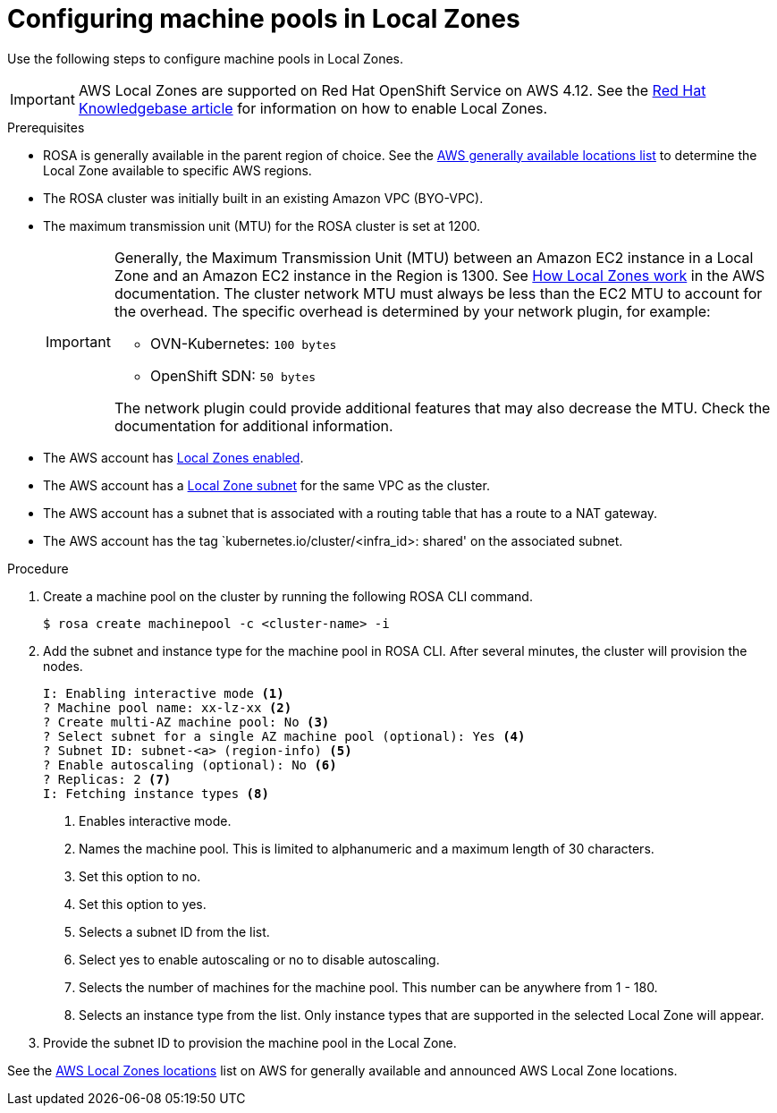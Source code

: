 
// Module included in the following assemblies:
//
// * assemblies/rosa-nodes-machinepools-configuring.adoc

:_content-type: PROCEDURE
[id="rosa-nodes-machine-pools-local-zones_{context}"]
= Configuring machine pools in Local Zones

Use the following steps to configure machine pools in Local Zones.

[IMPORTANT]
====
AWS Local Zones are supported on Red Hat OpenShift Service on AWS 4.12. See the link:https://access.redhat.com/articles/6989889[Red Hat Knowledgebase article] for information on how to enable Local Zones.
====
.Prerequisites

* ROSA is generally available in the parent region of choice. See the link:https://aws.amazon.com/about-aws/global-infrastructure/localzones/locations/?pg=ln&cp=bn#GA[AWS generally available locations list] to determine the Local Zone available to specific AWS regions.
* The ROSA cluster was initially built in an existing Amazon VPC (BYO-VPC).
* The maximum transmission unit (MTU) for the ROSA cluster is set at 1200.
+
[IMPORTANT]
====
Generally, the Maximum Transmission Unit (MTU) between an Amazon EC2 instance in a Local Zone and an Amazon EC2 instance in the Region is 1300. See link:https://docs.aws.amazon.com/local-zones/latest/ug/how-local-zones-work.html[How Local Zones work] in the AWS documentation.
The cluster network MTU must always be less than the EC2 MTU to account for the overhead. The specific overhead is determined by your network plugin, for example:

- OVN-Kubernetes: `100 bytes`
- OpenShift SDN: `50 bytes`

The network plugin could provide additional features that may also decrease the MTU. Check the documentation for additional information.

====
* The AWS account has link:https://docs.aws.amazon.com/local-zones/latest/ug/getting-started.html#getting-started-find-local-zone[Local Zones enabled].
* The AWS account has a link:https://docs.aws.amazon.com/local-zones/latest/ug/getting-started.html#getting-started-create-local-zone-subnet[Local Zone subnet] for the same VPC as the cluster.
* The AWS account has a subnet that is associated with a routing table that has a route to a NAT gateway.
* The AWS account has the tag `kubernetes.io/cluster/<infra_id>: shared' on the associated subnet.

.Procedure

. Create a machine pool on the cluster by running the following ROSA CLI command.
+
[source,terminal]
----
$ rosa create machinepool -c <cluster-name> -i
----
+
. Add the subnet and instance type for the machine pool in ROSA CLI. After several minutes, the cluster will provision the nodes.
+
[source, terminal]
----
I: Enabling interactive mode <1>
? Machine pool name: xx-lz-xx <2>
? Create multi-AZ machine pool: No <3>
? Select subnet for a single AZ machine pool (optional): Yes <4>
? Subnet ID: subnet-<a> (region-info) <5>
? Enable autoscaling (optional): No <6>
? Replicas: 2 <7>
I: Fetching instance types <8>
----
+

<1> Enables interactive mode.
<2> Names the machine pool. This is limited to alphanumeric and a maximum length of 30 characters.
<3> Set this option to no.
<4> Set this option to yes.
<5> Selects a subnet ID from the list.
<6> Select yes to enable autoscaling or no to disable autoscaling.
<7> Selects the number of machines for the machine pool. This number can be anywhere from 1 - 180.
<8> Selects an instance type from the list. Only instance types that are supported in the selected Local Zone will appear.

. Provide the subnet ID to provision the machine pool in the Local Zone.

See the link:https://aws.amazon.com/about-aws/global-infrastructure/localzones/locations/[AWS Local Zones locations] list on AWS for generally available and announced AWS Local Zone locations.